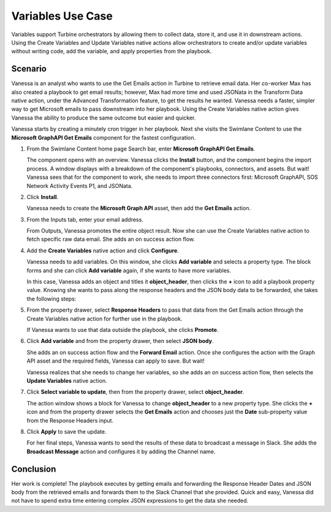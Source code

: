 Variables Use Case
==================

Variables support Turbine orchestrators by allowing them to collect
data, store it, and use it in downstream actions. Using the Create
Variables and Update Variables native actions allow orchestrators to
create and/or update variables without writing code, add the variable,
and apply properties from the playbook.

Scenario
--------

Vanessa is an analyst who wants to use the Get Emails action in Turbine
to retrieve email data. Her co-worker Max has also created a playbook to
get email results; however, Max had more time and used JSONata in the
Transform Data native action, under the Advanced Transformation feature,
to get the results he wanted. Vanessa needs a faster, simpler way to get
Microsoft emails to pass downstream into her playbook. Using the Create
Variables native action gives Vanessa the ability to produce the same
outcome but easier and quicker.

Vanessa starts by creating a minutely cron trigger in her playbook. Next
she visits the Swimlane Content to use the **Microsoft GraphAPI Get
Emails** component for the fastest configuration.

#. From the Swimlane Content home page Search bar, enter **Microsoft
   GraphAPI Get Emails**.

   The component opens with an overview. Vanessa clicks the **Install**
   button, and the component begins the import process. A window
   displays with a breakdown of the component's playbooks, connectors,
   and assets. But wait! Vanessa sees that for the component to work,
   she needs to import three connectors first: Microsoft GraphAPI, SOS
   Network Activity Events P1, and JSONata.

#. Click **Install**.

   Vanessa needs to create the **Microsoft Graph API** asset, then add
   the **Get Emails** action.

#. From the Inputs tab, enter your email address.

   From Outputs, Vanessa promotes the entire object result. Now she can
   use the Create Variables native action to fetch specific raw data
   email. She adds an on success action flow.

#. Add the **Create Variables** native action and click **Configure**.

   Vanessa needs to add variables. On this window, she clicks **Add
   variable** and selects a property type. The block forms and she can
   click **Add variable** again, if she wants to have more variables.

   In this case, Vanessa adds an object and titles it **object_header**,
   then clicks the **+** icon to add a playbook property value. Knowing
   she wants to pass along the response headers and the JSON body data
   to be forwarded, she takes the following steps:

#. From the property drawer, select **Response Headers** to pass that
   data from the Get Emails action through the Create Variables native
   action for further use in the playbook.

   If Vanessa wants to use that data outside the playbook, she clicks
   **Promote**.

#. Click **Add variable** and from the property drawer, then select
   **JSON body**.

   |image1|

   She adds an on success action flow and the **Forward Email** action.
   Once she configures the action with the Graph API asset and the
   required fields, Vanessa can apply to save. But wait!

   Vanessa realizes that she needs to change her variables, so she adds
   an on success action flow, then selects the **Update Variables**
   native action.

#. Click **Select variable to update**, then from the property drawer,
   select **object_header**.

   The action window shows a block for Vanessa to change
   **object_header** to a new property type. She clicks the **+** icon
   and from the property drawer selects the **Get Emails** action and
   chooses just the **Date** sub-property value from the Response
   Headers input.

#. Click **Apply** to save the update.

   For her final steps, Vanessa wants to send the results of these data
   to broadcast a message in Slack. She adds the **Broadcast Message**
   action and configures it by adding the Channel name.

Conclusion
----------

Her work is complete! The playbook executes by getting emails and
forwarding the Response Header Dates and JSON body from the retrieved
emails and forwards them to the Slack Channel that she provided. Quick
and easy, Vanessa did not have to spend extra time entering complex JSON
expressions to get the data she needed.

.. |image1| image:: ../../Resources/Images/variables-use-case-1.png
